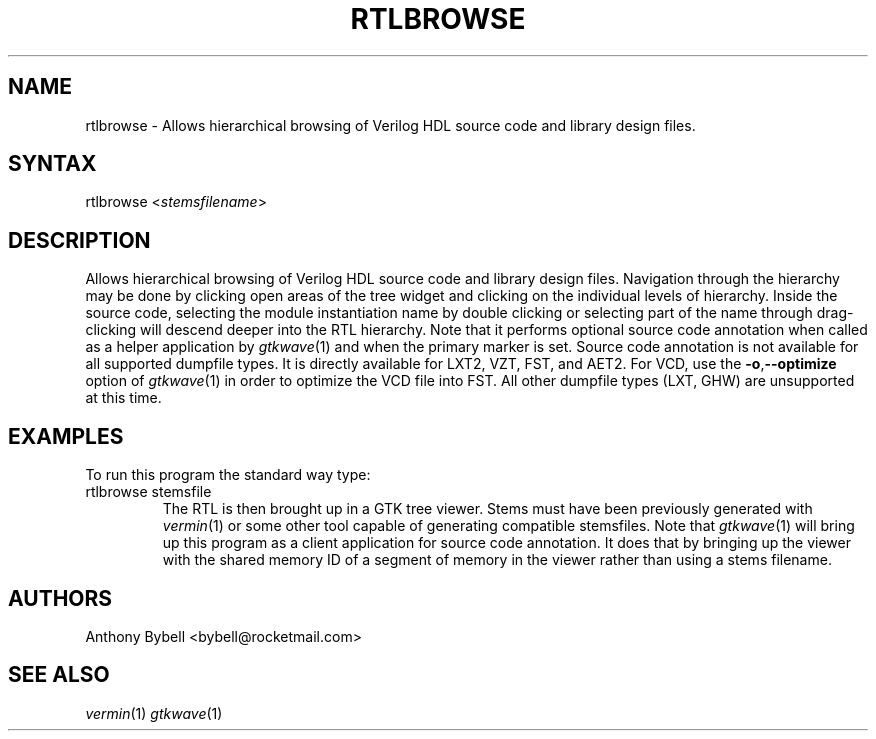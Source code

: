.TH "RTLBROWSE" "1" "3.3.28" "Anthony Bybell" "File Viewing"
.SH "NAME"
.LP 
rtlbrowse \- Allows hierarchical browsing of Verilog HDL source code and library design files.  
.SH "SYNTAX"
.LP 
rtlbrowse <\fIstemsfilename\fP>
.SH "DESCRIPTION"
.LP 
Allows hierarchical browsing of Verilog HDL source code and library design files.  Navigation through the hierarchy
may be done by clicking open areas of the tree widget and clicking on the individual levels of hierarchy.  Inside the
source code, selecting the module instantiation name by double clicking or selecting part of the name through drag-clicking
will descend deeper into the RTL hierarchy.
Note that it performs optional source code annotation
when called as a helper application by  \fIgtkwave\fP(1) and when the primary marker is set.  Source code annotation is not 
available for all supported dumpfile types.  It is directly available for LXT2, VZT, FST, and AET2.  For VCD, use the \fB\-o\fR,\fB\-\-optimize\fR 
option of \fIgtkwave\fP(1) in order to optimize the VCD file into FST.  All other dumpfile types (LXT, GHW) are unsupported at this time.
.SH "EXAMPLES"
.LP 
To run this program the standard way type:
.TP 
rtlbrowse stemsfile
The RTL is then brought up in a GTK tree viewer.  Stems must have been previously generated with \fIvermin\fP(1) or some other tool capable of generating compatible stemsfiles.
Note that \fIgtkwave\fP(1) will bring up this program as a client application for source code annotation.  It does that
by bringing up the viewer with the shared memory ID of a segment of memory in the viewer rather than using a stems filename.
.SH "AUTHORS"
.LP 
Anthony Bybell <bybell@rocketmail.com>
.SH "SEE ALSO"
.LP 
\fIvermin\fP(1) \fIgtkwave\fP(1)
